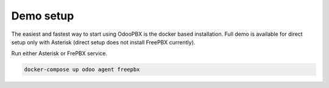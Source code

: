 ==========
Demo setup
==========
The easiest and fastest way to start using OdooPBX is the docker based installation. Full demo is available for direct setup only with Asterisk (direct setup does not 
install FreePBX currently).

Run either Asterisk or FrePBX service.

.. code:: sh

    docker-compose up odoo agent freepbx

